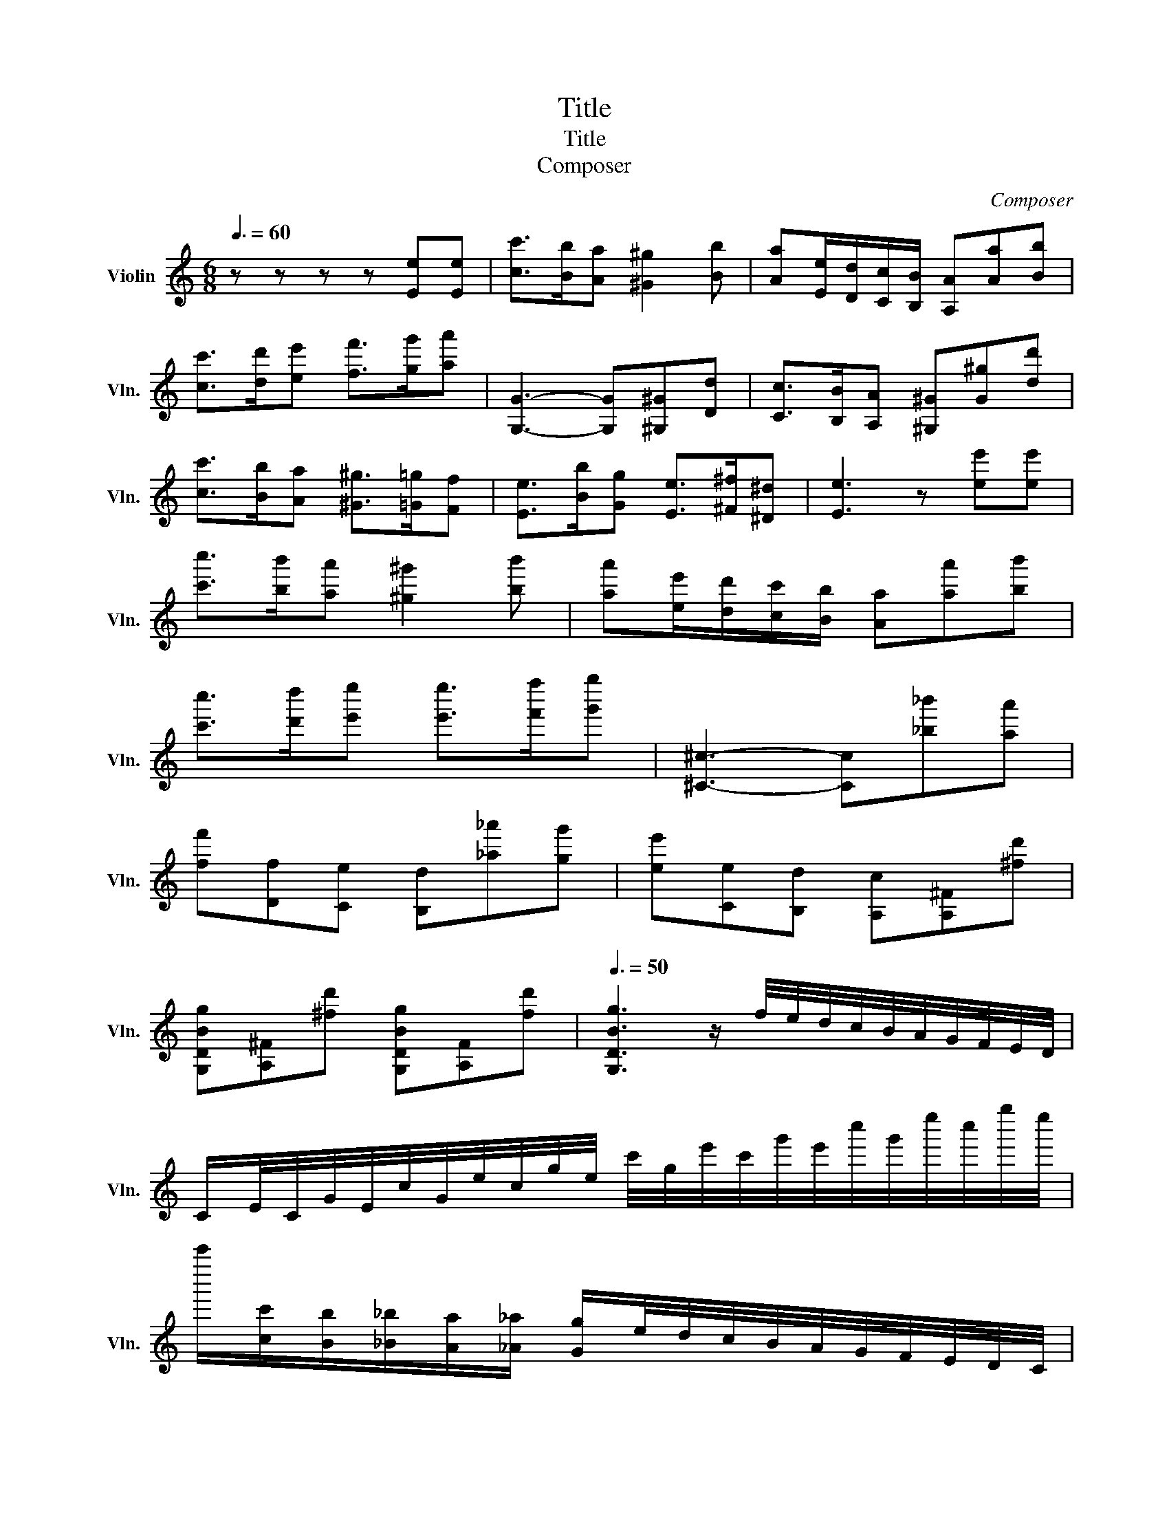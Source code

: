 X:1
T:Title
T:Title
T:Composer
C:Composer
L:1/8
Q:3/8=60
M:6/8
K:C
V:1 treble nm="Violin" snm="Vln."
V:1
 z z z z [Ee][Ee] | [cc']>[Bb][Aa] [^G^g]2 [Bb] | [Aa][Ee]/[Dd]/[Cc]/[B,B]/ [A,A][Aa][Bb] | %3
 [cc']>[dd'][ee'] [ff']>[gg'][aa'] | [G,G]3- [G,G][^G,^G][Dd] | [Cc]>[B,B][A,A] [^G,^G][G^g][dd'] | %6
 [cc']>[Bb][Aa] [^G^g]>[=G=g][Ff] | [Ee]>[Bb][Gg] [Ee]>[^F^f][^D^d] | [Ee]3 z [ee'][ee'] | %9
 [c'c'']>[bb'][aa'] [^g^g']2 [bb'] | [aa'][ee']/[dd']/[cc']/[Bb]/ [Aa][aa'][bb'] | %11
 [c'c'']>[d'd''][e'e''] [e'e'']>[f'f''][g'g''] | [^C^c]3- [Cc][_b_b'][aa'] | %13
 [ff'][Df][Ce] [B,d][_a_a'][gg'] | [ee'][Ce][B,d] [A,c][A,^F][^fd'] | %15
 [G,DBg][A,^F][^fd'] [G,DBg][A,F][fd'] |[Q:3/8=50] [G,DBg]3 z/ f/4e/4d/4c/4B/4A/4G/4F/4E/4D/4 | %17
 C/E/4C/4G/4E/4c/4G/4e/4c/4g/4e/4 c'/4g/4e'/4c'/4g'/4e'/4c''/4g'/4e''/4c''/4g''/4e''/4 | %18
 c'''/[cc']/[Bb]/[_B_b]/[Aa]/[_A_a]/ [Gg]/e/4d/4c/4B/4A/4G/4F/4E/4D/4C/4 | %19
 B,/D/4B,/4G/4D/4B/4G/4d/4B/4g/4d/4 b/4g/4d'/4b/4g'/4d'/4b'/4g'/4d''/4b'/4g''/4d''/4 | %20
 b''/[dd']/[Bb]/[_B_b]/[Aa]/[_A_a]/ [Gg]/f/4e/4d/4c/4=B/4=A/4G/4F/4E/4D/4 | %21
 C/_b/4a/4g/4f/4e/4d/4c/4_B/4A/4G/4 F/f/4g/4a/4b/4c'/4d'/4e'/4f'/4g'/4a'/4 | %22
 A,/g/4f/4e/4d/4^c/4_B/4A/4G/4F/4E/4 D/d/4e/4f/4g/4a/4b/4^c'/4d'/4e'/4f'/4 | %23
 G,/f/4e/4d/4c/4B/4A/4G/4F/4E/4D/4 C/c/4d/4_e/4f/4g/4a/4b/4c'/4d'/4_e'/4 | %24
 [_A,_Ec]>[A,Ed][A,E_e] [G,E_d]/e/4f/4g/4_a/4_b/4=b/4c'/4_d'/4=d'/4_e'/4 | %25
 [_A,_Ec]>[A,Ed][A,E_e] [G,E_d]/e/4f/4g/4_a/4_b/4=b/4c'/4_d'/4=d'/4_e'/4 | %26
 [_A,_Ec]>[A,Ed][A,E_e] [A,^Fc]>[A,Fd][A,Fe] | %27
 [G,Fd]/b/4a/4g/4f/4e/4d/4c/4B/4A/4G/4 [A,Ec]/c'/4b/4a/4g/4f/4e/4d/4c/4B/4A/4 | %28
 [CFA]>[A,Ff][_A,Fd] [G,Ec]>[G,Fd][G,DB] | C[cc'][dd'] [ee']>[ff'][gg'] | %30
 [_A,FB]>[DFB]G,/4b/4a/4g/4 f/4e/4d/4c/4B/4A/4G/4F/4E/4G/4F/4D/4 | [CEc] z z z z z | %32
 [_B,G^c]>[EGc]A,/4^c'/4_b/4a/4 g/4f/4e/4d/4c/4_B/4A/4G/4F/4A/4G/4E/4 | %33
 [DFd]>[EGd][FAd] [G_Bd]2 [FA^d] | [E^Ge]>[^FAe][GBe] [Ac]2 [=G_Be] | %35
 [FAf]>[G_Bf][Acf] [B_df]2 [_A=Bf] | [^F^A^f]>[^GBf][A^cf] [Bd]2 [=A=cf] | %37
 [GBg]>[Acg][Bdg] [c_eg]2 [_B_dg] | [_Ac_a]>[Ac_b][Aca] [_Gca]2 [Gc=a] | %39
 [Fca]>[F_d_b][F_ec'] [Fdc']2 [Fdb] | [E_d_b]2 [Ecb] [Fc_a]2 [DBa] | %41
 [_E_B_g]2 [C_Ag] [_DAf]2 [B,Af] | [^A,^F^f]>[A,F=f][A,F^d] [B,=Fd]2 [B,F^c] | %43
 [^A,^F^f]>[A,F=f][A,F^d] [B,=F=d]2 [A,Fd] | [^A,^F^d]>[A,Fe][A,F^c] [B,^DB]2 [DB^f] | %45
 [EB^g]2 [E^cg] [^F^Af]2 z | B/4^d/4^f/4^a/4b/4f/4^g/4f/4e/4d/4^c/4B/4 [Acf]>[^GBf][FAf] | %47
 ^G/4B/4^d/4g/4^g/4d/4e/4d/4^c/4B/4^A/4G/4 [=GAd]>[F^Gd][^D=Gd] | %48
 E/4^G/4B/4^d/4e/4B/4^c/4B/4^A/4G/4^F/4E/4 [^DFB]>[^CEB][B,DB] | %49
 [D^FB]>[^CEB][B,DB] A,/4=C/4F/4A/4d/4c/4A/4F/4G/4D/4B,/4G,/4 | %50
 [Bdg]>[Acg][GBg] ^D/4^F/4B/4^d/4b/4a/4^f/4d/4e/4B/4G/4E/4 | %51
 C/4E/4G/4c/4e/4g/4c'/4g/4e/4c/4G/4E/4 B,/4E/4G/4B/4e/4g/4b/4g/4e/4B/4G/4E/4 | %52
 ^A,/4^C/4E/4G/4^A/4^c/4e/4c/4A/4G/4E/4C/4 =A,/4=C/4^D/4^F/4=A/4=c/4^d/4c/4A/4F/4D/4C/4 | %53
 ^G,/4B,/4D/4F/4^G/4B/4d/4B/4G/4F/4D/4B,/4 G,/4A,/4C/4E/4A/4c/4e/4a/4c'/4a/4e/4c/4 | %54
 A/4c'/4a/4f/4c/4A/4F/4A/4E/4A/4^D/4A/4 E/4^G/4B/4e/4b/4^g/4f/4e/4d'/4b/4a/4g/4 | %55
 f/4e/4d/4c/4B/4A/4^G/4F/4E/4D/4C/4B,/4 [CEe]>[B,Ed][A,Ec] | %56
 [^Dca]>[CD][A,D] [^G,E]/4^G/4B/4e/4b/4^g/4f/4e/4d'/4b/4a/4g/4 | %57
 f/4e/4d/4c/4B/4A/4^G/4F/4E/4D/4C/4B,/4 [CEe]>[B,Ed][A,Ec] | [^Dca]>[CD][A,D] [G,E]>[A,F][A,D] | %59
 [^G,E]>[Af][A^d] [^Ge]>[af'][a^d'] | [^ge']3 z z/ ^G/4^F/4E/4D/4^C/4B,/4 || %61
[K:A] A,/C/4A,/4E/4C/4A/4E/4c/4A/4e/4c/4 a/4e/4c'/4a/4e'/4c'/4a'/4e'/4c''/4a'/4e''/4c''/4 | %62
 a''/[Aa]/[Gg]/[=G=g]/[Ff]/[=F=f]/ [Ee]/c/4B/4A/4^G/4^F/4E/4D/4C/4B,/4A,/4 | %63
 G,/B,/4G,/4E/4B,/4G/4E/4B/4G/4e/4B/4 g/4e/4b/4g/4e'/4b/4g'/4e'/4b'/4g'/4e''/4b'/4 | %64
 g''/[Bb]/[Gg]/[=G=g]/[Ff]/[=F=f]/ [Ee]/d/4c/4B/4A/4^G/4^F/4E/4D/4C/4B,/4 | %65
 A,/=g/4f/4e/4d/4c/4B/4A/4=G/4F/4E/4 D/d/4e/4f/4g/4a/4b/4c'/4d'/4e'/4f'/4 | %66
 F/e/4d/4c/4B/4^A/4=G/4F/4E/4D/4C/4 B,/B/4c/4d/4e/4f/4g/4^a/4b/4c'/4d'/4 | %67
 E/d/4c/4B/4A/4G/4F/4E/4D/4C/4B,/4 A,/A/4B/4=c/4d/4e/4f/4g/4a/4b/4=c'/4 | %68
 [A=c=f]>[=Gc=g][=Fca] [Ec_b]/e'/4d'/4=c'/4b/4a/4g/4f/4e/4d/4c/4 | %69
 [A=c=f]>[=Gc=g][=Fca] [Ec_b]/e'/4d'/4=c'/4b/4a/4g/4f/4e/4d/4c/4 | %70
 [A=c=f]>[=Gc=g][=Fca] [^Dc=c']>[Dcb][Dca] | %71
 [EBg]/e/4f/4g/4a/4b/4c'/4d'/4e'/4f'/4g'/4 [Fca]/f/4g/4a/4b/4c'/4^d'/4^e'/4f'/4g'/4a'/4 | %72
 [DAf]>[FAa][^D=ca] [E^ca]>[Edb][EBg] | A[aa'][bb'] [c'c'']>[d'd''][e'e''] | %74
 [=Fdg]>[Bdg]E/4b/4a/4g/4 f/4e/4d/4c/4B/4A/4G/4^F/4E/4D/4C/4B,/4 | [A,Eca]2 z4 |] %76


